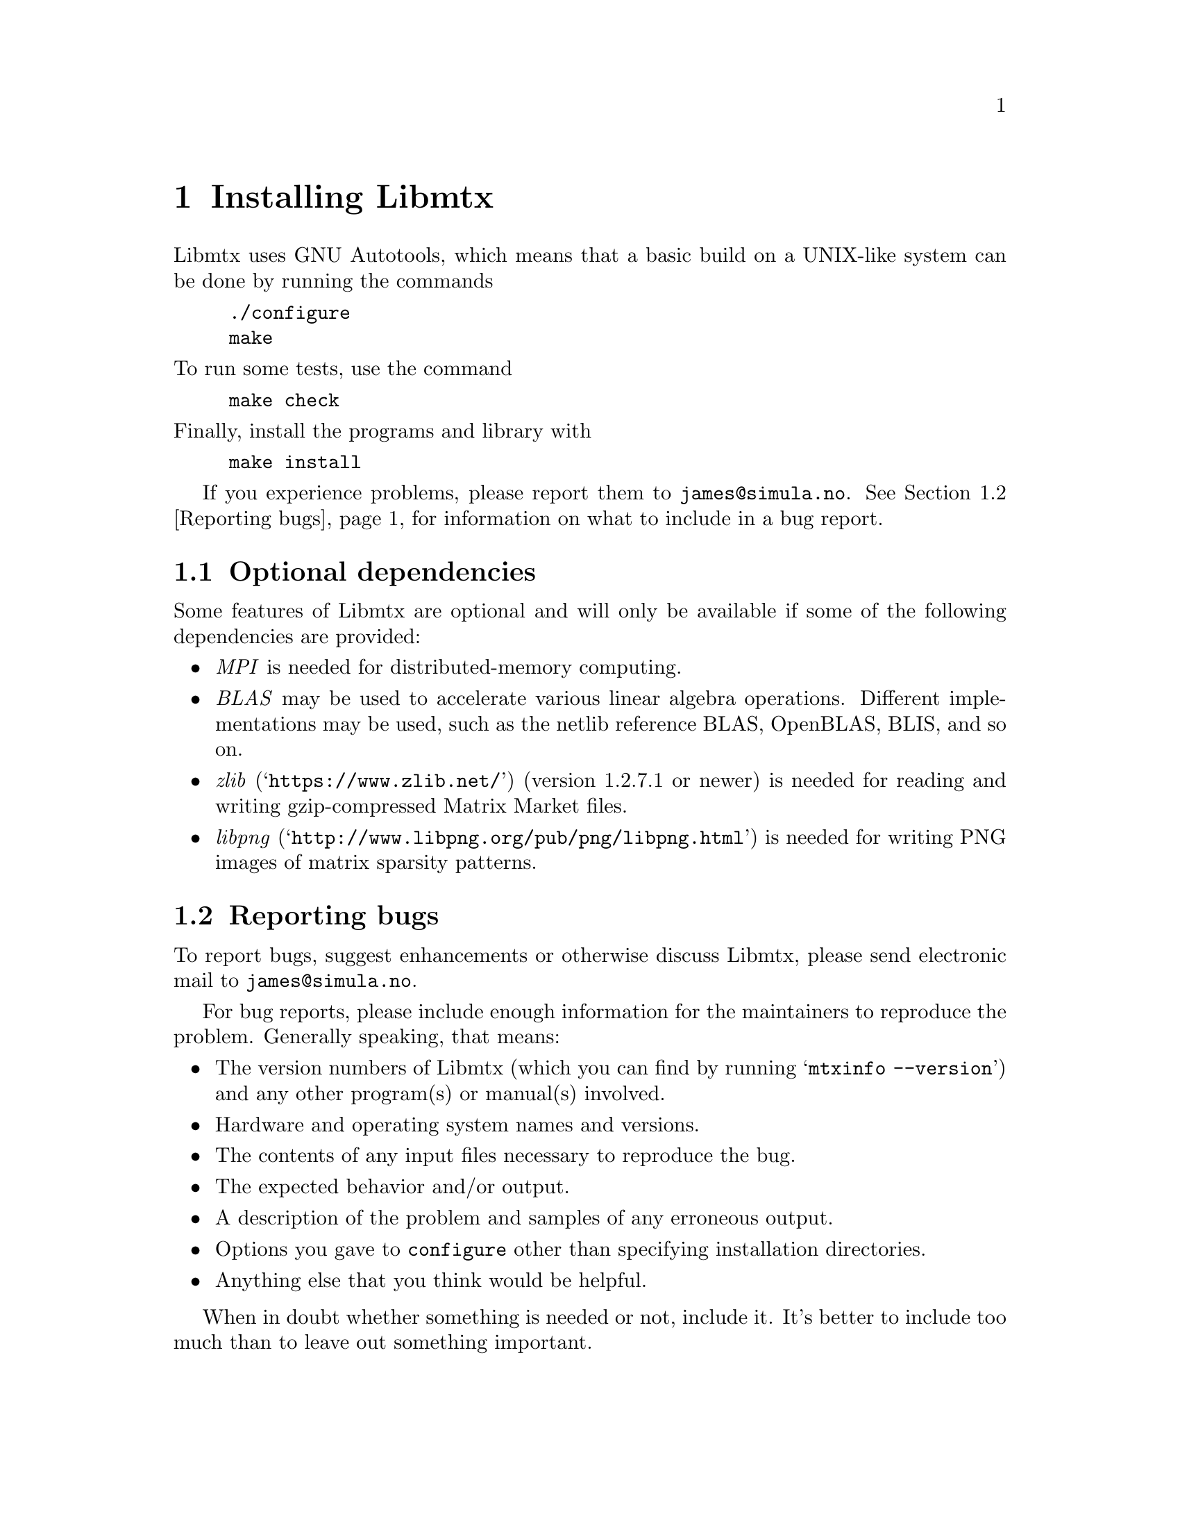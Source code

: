 @c This file is part of Libmtx.
@c Copyright (C) 2022 James D. Trotter
@c
@c Libmtx is free software: you can redistribute it and/or modify it
@c under the terms of the GNU General Public License as published by
@c the Free Software Foundation, either version 3 of the License, or
@c (at your option) any later version.
@c
@c Libmtx is distributed in the hope that it will be useful, but
@c WITHOUT ANY WARRANTY; without even the implied warranty of
@c MERCHANTABILITY or FITNESS FOR A PARTICULAR PURPOSE.  See the GNU
@c General Public License for more details.
@c
@c You should have received a copy of the GNU General Public License
@c along with Libmtx.  If not, see <https://www.gnu.org/licenses/>.
@c
@c Authors: James D. Trotter <james@simula.no>
@c Last modified: 2022-01-20
@c
@c Libmtx User Guide: Installing Libmtx.

@node Installing Libmtx
@chapter Installing Libmtx

@cindex installing

Libmtx uses GNU Autotools, which means that a basic build on a
UNIX-like system can be done by running the commands

@example
@code{./configure
make}
@end example

@noindent
To run some tests, use the command

@example
@code{make check}
@end example

@noindent
Finally, install the programs and library with

@example
@code{make install}
@end example

If you experience problems, please report them to
@email{james@@simula.no}. See @ref{Reporting bugs} for information on
what to include in a bug report.

@menu
* Optional dependencies:: Other software that may be used by Libmtx.
* Reporting bugs:: How to usefully report bugs.
@end menu

@node Optional dependencies
@section Optional dependencies

Some features of Libmtx are optional and will only be available if
some of the following dependencies are provided:

@itemize
@cindex MPI
@item @emph{MPI}
is needed for distributed-memory computing.

@cindex BLAS
@item @emph{BLAS}
may be used to accelerate various linear algebra operations. Different
implementations may be used, such as the netlib reference BLAS,
OpenBLAS, BLIS, and so on.

@cindex zlib
@item @emph{zlib} (@indicateurl{https://www.zlib.net/}) (version 1.2.7.1 or newer)
is needed for reading and writing gzip-compressed Matrix Market files.

@cindex libpng
@item @emph{libpng} (@indicateurl{http://www.libpng.org/pub/png/libpng.html})
is needed for writing PNG images of matrix sparsity patterns.
@end itemize


@node Reporting bugs
@section Reporting bugs

@cindex bug reporting
@cindex problems
@cindex reporting bugs

To report bugs, suggest enhancements or otherwise discuss
Libmtx, please send electronic mail to
@email{james@@simula.no}.

@cindex checklist for bug reports
For bug reports, please include enough information for the maintainers
to reproduce the problem.  Generally speaking, that means:

@itemize @bullet
@item The version numbers of Libmtx (which you can find by running
      @w{@samp{mtxinfo --version}}) and any other program(s) or
      manual(s) involved.
@item Hardware and operating system names and versions.
@item The contents of any input files necessary to reproduce the bug.
@item The expected behavior and/or output.
@item A description of the problem and samples of any erroneous output.
@item Options you gave to @command{configure} other than specifying
      installation directories.
@item Anything else that you think would be helpful.
@end itemize

When in doubt whether something is needed or not, include it. It's
better to include too much than to leave out something important.

@c @cindex patches, contributing
@c Patches are welcome. Please follow the existing coding style.
